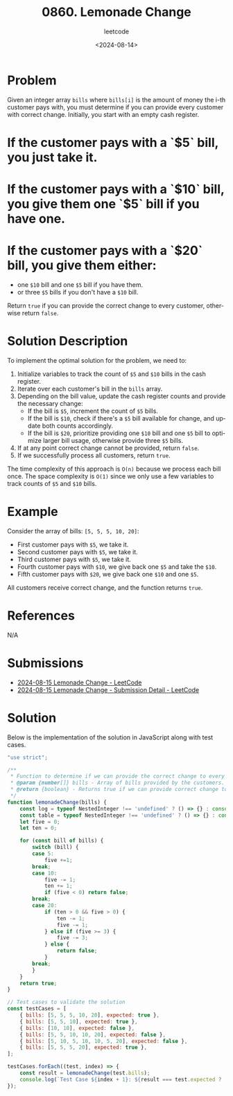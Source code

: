 ﻿#+title: 0860. Lemonade Change
#+subtitle: leetcode
#+date: <2024-08-14>
#+language: en

* Problem
Given an integer array ~bills~ where ~bills[i]~ is the amount of money the i-th customer pays with, you must determine if you can provide every customer with correct change. Initially, you start with an empty cash register.

* If the customer pays with a `$5` bill, you just take it.
* If the customer pays with a `$10` bill, you give them one `$5` bill if you have one.
* If the customer pays with a `$20` bill, you give them either:
    - one =$10= bill and one =$5= bill if you have them.
    - or three =$5= bills if you don't have a =$10= bill.

Return ~true~ if you can provide the correct change to every customer, otherwise return ~false~.

* Solution Description
To implement the optimal solution for the problem, we need to:
  1. Initialize variables to track the count of =$5= and =$10= bills in the cash register.
  2. Iterate over each customer's bill in the ~bills~ array.
  3. Depending on the bill value, update the cash register counts and provide the necessary change:
      - If the bill is =$5=, increment the count of =$5= bills.
      - If the bill is =$10=, check if there's a =$5= bill available for change, and update both counts accordingly.
      - If the bill is =$20=, prioritize providing one =$10= bill and one =$5= bill to optimize larger bill usage, otherwise provide three =$5= bills.
  4. If at any point correct change cannot be provided, return ~false~.
  5. If we successfully process all customers, return ~true~.

The time complexity of this approach is ~O(n)~ because we process each bill once. The space complexity is ~O(1)~ since we only use a few variables to track counts of =$5= and =$10= bills.

* Example
Consider the array of bills: ~[5, 5, 5, 10, 20]~:

- First customer pays with =$5=, we take it.
- Second customer pays with =$5=, we take it.
- Third customer pays with =$5=, we take it.
- Fourth customer pays with =$10=, we give back one =$5= and take the =$10=.
- Fifth customer pays with =$20=, we give back one =$10= and one =$5=.

All customers receive correct change, and the function returns ~true~.

* References
N/A

* Submissions
- [[https://leetcode.com/problems/lemonade-change/submissions/][2024-08-15 Lemonade Change - LeetCode]]
- [[https://leetcode.com/submissions/detail/1356089435/][2024-08-15 Lemonade Change - Submission Detail - LeetCode]]

* Solution
Below is the implementation of the solution in JavaScript along with test cases.

#+begin_src js :tangle "860_lemonade_change.js"
"use strict";

/**
 ,* Function to determine if we can provide the correct change to every customer.
 ,* @param {number[]} bills - Array of bills provided by the customers.
 ,* @return {boolean} - Returns true if we can provide correct change to all customers, otherwise false.
 ,*/
function lemonadeChange(bills) {
    const log = typeof NestedInteger !== 'undefined' ? () => {} : console.log;
    const table = typeof NestedInteger !== 'undefined' ? () => {} : console.table;
    let five = 0;
    let ten = 0;

    for (const bill of bills) {
        switch (bill) {
        case 5:
            five +=1;
        break;
        case 10:
            five -= 1;
            ten += 1;
            if (five < 0) return false;
        break;
        case 20:
            if (ten > 0 && five > 0) {
                ten -= 1;
                five -= 1;
            } else if (five >= 3) {
                five -= 3;
            } else {
                return false;
            }
        break;
        }
    }
    return true;
}

// Test cases to validate the solution
const testCases = [
    { bills: [5, 5, 5, 10, 20], expected: true },
    { bills: [5, 5, 10], expected: true },
    { bills: [10, 10], expected: false },
    { bills: [5, 5, 10, 10, 20], expected: false },
    { bills: [5, 10, 5, 10, 10, 5, 20], expected: false },
    { bills: [5, 5, 5, 20], expected: true },
];

testCases.forEach((test, index) => {
    const result = lemonadeChange(test.bills);
    console.log(`Test Case ${index + 1}: ${result === test.expected ? 'Passed' : 'Failed'} (Expected: ${test.expected}, Got: ${result})`);
});
#+end_src

#+RESULTS:
: Test Case 1: Passed (Expected: true, Got: true)
: Test Case 2: Passed (Expected: true, Got: true)
: Test Case 3: Passed (Expected: false, Got: false)
: Test Case 4: Passed (Expected: false, Got: false)
: Test Case 5: Passed (Expected: false, Got: false)
: Test Case 6: Passed (Expected: true, Got: true)
: undefined
